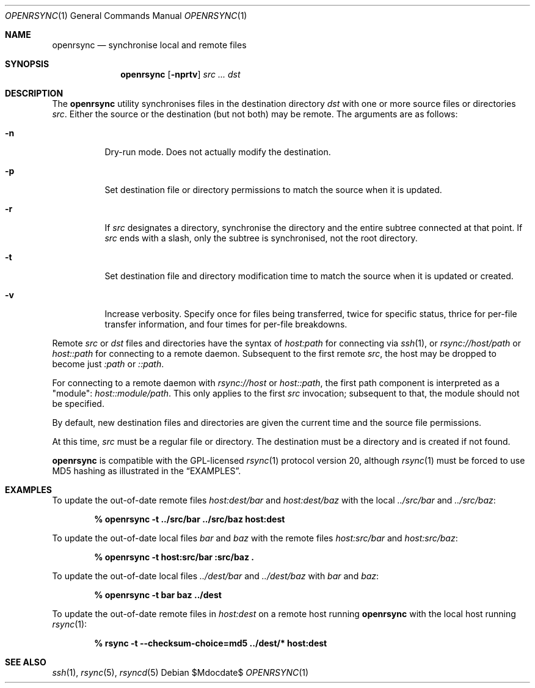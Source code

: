 .\"	$OpenBSD$
.\"
.\" Copyright (c) 2019 Kristaps Dzonsons <kristaps@bsd.lv>
.\"
.\" Permission to use, copy, modify, and distribute this software for any
.\" purpose with or without fee is hereby granted, provided that the above
.\" copyright notice and this permission notice appear in all copies.
.\"
.\" THE SOFTWARE IS PROVIDED "AS IS" AND THE AUTHOR DISCLAIMS ALL WARRANTIES
.\" WITH REGARD TO THIS SOFTWARE INCLUDING ALL IMPLIED WARRANTIES OF
.\" MERCHANTABILITY AND FITNESS. IN NO EVENT SHALL THE AUTHOR BE LIABLE FOR
.\" ANY SPECIAL, DIRECT, INDIRECT, OR CONSEQUENTIAL DAMAGES OR ANY DAMAGES
.\" WHATSOEVER RESULTING FROM LOSS OF USE, DATA OR PROFITS, WHETHER IN AN
.\" ACTION OF CONTRACT, NEGLIGENCE OR OTHER TORTIOUS ACTION, ARISING OUT OF
.\" OR IN CONNECTION WITH THE USE OR PERFORMANCE OF THIS SOFTWARE.
.\"
.Dd $Mdocdate$
.Dt OPENRSYNC 1
.Os
.Sh NAME
.Nm openrsync
.Nd synchronise local and remote files
.Sh SYNOPSIS
.Nm openrsync
.Op Fl nprtv
.Ar src ...
.Ar dst
.Sh DESCRIPTION
The
.Nm
utility synchronises files in the destination directory
.Ar dst
with one or more source files or directories
.Ar src .
Either the source or the destination (but not both) may be remote.
The arguments are as follows:
.Bl -tag -width Ds
.It Fl n
Dry-run mode.
Does not actually modify the destination.
.It Fl p
Set destination file or directory permissions to match the source when
it is updated.
.It Fl r
If
.Ar src
designates a directory, synchronise the directory and the entire subtree
connected at that point.
If
.Ar src
ends with a slash, only the subtree is synchronised, not the root
directory.
.It Fl t
Set destination file and directory modification time to match the source
when it is updated or created.
.It Fl v
Increase verbosity.
Specify once for files being transferred, twice for specific status,
thrice for per-file transfer information, and four times for per-file
breakdowns.
.El
.Pp
Remote
.Ar src
or
.Ar dst
files and directories have the syntax of
.Ar host:path
for connecting via
.Xr ssh 1 ,
or
.Ar rsync://host/path
or
.Ar host::path
for connecting to a remote daemon.
Subsequent to the first remote
.Ar src ,
the host may be dropped to become just
.Ar :path
or
.Ar ::path .
.Pp
For connecting to a remote daemon with
.Ar rsync://host
or
.Ar host::path ,
the first path component is interpreted as a
.Qq module :
.Ar host::module/path .
This only applies to the first
.Ar src
invocation; subsequent to that, the module should not be specified.
.Pp
By default, new destination files and directories are given the current
time and the source file permissions.
.Pp
At this time,
.Ar src
must be a regular file or directory.
The destination must be a directory and is created if not found.
.Pp
.Nm
is compatible with the GPL-licensed
.Xr rsync 1
protocol version 20, although
.Xr rsync 1
must be forced to use MD5 hashing as illustrated in the
.Sx EXAMPLES .
.\" The following requests should be uncommented and used where appropriate.
.\" .Sh CONTEXT
.\" For section 9 functions only.
.\" .Sh RETURN VALUES
.\" For sections 2, 3, and 9 function return values only.
.\" .Sh ENVIRONMENT
.\" For sections 1, 6, 7, and 8 only.
.\" .Sh FILES
.\" .Sh EXIT STATUS
.\" For sections 1, 6, and 8 only.
.Sh EXAMPLES
To update the out-of-date remote files
.Pa host:dest/bar
and
.Pa host:dest/baz
with the local
.Pa ../src/bar
and
.Pa ../src/baz :
.Pp
.Dl % openrsync -t ../src/bar ../src/baz host:dest
.Pp
To update the out-of-date local files
.Pa bar
and
.Pa baz
with the remote files
.Pa host:src/bar
and
.Pa host:src/baz :
.Pp
.Dl % openrsync -t host:src/bar :src/baz \&.
.Pp
To update the out-of-date local files
.Pa ../dest/bar
and
.Pa ../dest/baz
with
.Pa bar
and
.Pa baz :
.Pp
.Dl % openrsync -t bar baz ../dest
.Pp
To update the out-of-date remote files in
.Pa host:dest
on a remote host running
.Nm
with the local host running
.Xr rsync 1 :
.Pp
.Dl % rsync -t --checksum-choice=md5 ../dest/* host:dest
.\" .Sh DIAGNOSTICS
.\" For sections 1, 4, 6, 7, 8, and 9 printf/stderr messages only.
.\" .Sh ERRORS
.\" For sections 2, 3, 4, and 9 errno settings only.
.Sh SEE ALSO
.Xr ssh 1 ,
.Xr rsync 5 ,
.Xr rsyncd 5
.\" .Sh STANDARDS
.\" .Sh HISTORY
.\" .Sh AUTHORS
.\" .Sh CAVEATS
.\" .Sh BUGS
